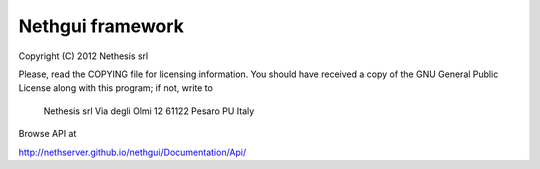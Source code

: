 =================
Nethgui framework
=================

Copyright (C) 2012 Nethesis srl

Please, read the COPYING file for licensing information. You 
should have received a copy of the GNU General Public License
along with this program; if not, write to 

    Nethesis srl
    Via degli Olmi 12
    61122 Pesaro PU
    Italy


Browse API at

http://nethserver.github.io/nethgui/Documentation/Api/
